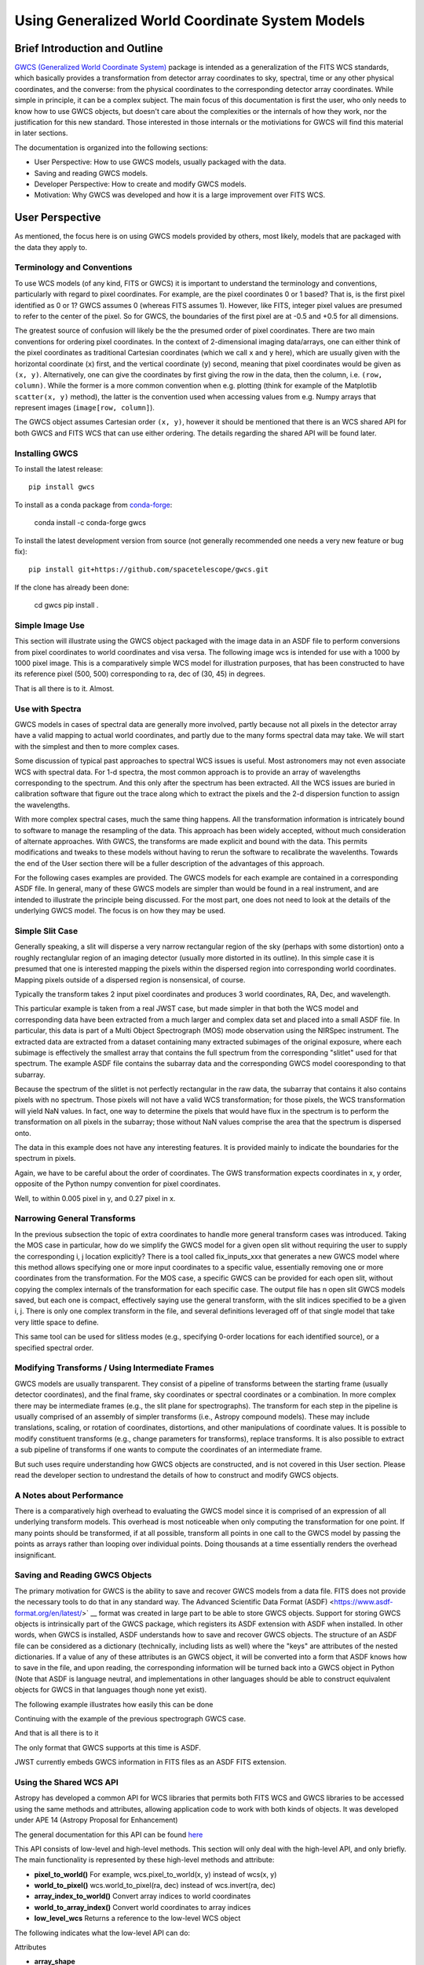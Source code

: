 .. _user_intro:

Using Generalized World Coordinate System Models
================================================

Brief Introduction and Outline
------------------------------

`GWCS (Generalized World Coordinate System) <https://github.com/spacetelescope/gwcs>`__ 
package is intended as a generalization of the FITS WCS standards, which basically provides
a transformation from detector array coordinates to sky, spectral, time or any other physical
coordinates, and the converse: from the physical coordinates to the corresponding detector
array coordinates. While simple in principle, it can be a complex subject. The main focus
of this documentation is first the user, who only needs to know how to use GWCS objects,
but doesn't care about the complexities or the internals of how they work, nor the justification
for this new standard. Those interested in those internals or the motiviations for GWCS 
will find this material in later sections.

The documentation is organized into the following sections:

* User Perspective: How to use GWCS models, usually packaged with the data.
* Saving and reading GWCS models.
* Developer Perspective: How to create and modify GWCS models.
* Motivation: Why GWCS was developed and how it is a large improvement over FITS WCS.

User Perspective
----------------

As mentioned, the focus here is on using GWCS models provided by others, most likely, models
that are packaged with the data they apply to.

.. _pixel-conventions-and-definitions:

Terminology and Conventions
...........................

To use WCS models (of any kind, FITS or GWCS) it is important to understand the terminology 
and conventions, particularly with regard to pixel coordinates. For example, are the pixel
coordinates 0 or 1 based? That is, is the first pixel identified as 0 or 1? GWCS assumes 0 
(whereas FITS assumes 1). However, like FITS, integer pixel values 
are presumed to refer to the center of the pixel. So for GWCS, the boundaries of the first 
pixel are at -0.5 and +0.5 for all dimensions.

The greatest source of confusion
will likely be the the presumed order of pixel coordinates. There are two main 
conventions for ordering pixel coordinates. In the context of
2-dimensional imaging data/arrays, one can either think of the pixel coordinates
as traditional Cartesian coordinates (which we call ``x`` and ``y`` here), which
are usually given with the horizontal coordinate (``x``) first, and the vertical
coordinate (``y``) second, meaning that pixel coordinates would be given as
``(x, y)``. Alternatively, one can give the coordinates by first giving the row
in the data, then the column, i.e. ``(row, column)``. While the former is a more
common convention when e.g. plotting (think for example of the Matplotlib
``scatter(x, y)`` method), the latter is the convention used when accessing
values from e.g. Numpy arrays that represent images (``image[row, column]``).

The GWCS object assumes Cartesian order ``(x, y)``, however it should be mentioned
that there is an WCS shared API for both GWCS and FITS WCS that can use
either ordering. The details regarding the shared API will be found later.

.. _installing-gwcs:

Installing GWCS
...............

To install the latest release::

    pip install gwcs

To install as a conda package from `conda-forge <https://github.com/conda-forge/gwcs-feedstock>`__:

    conda install -c conda-forge gwcs

To install the latest development version from source (not generally recommended one 
needs a very new feature or bug fix)::

     pip install git+https://github.com/spacetelescope/gwcs.git

If the clone has already been done:

     cd gwcs
     pip install .

Simple Image Use
................

This section will illustrate using the GWCS object packaged with the image data
in an ASDF file to perform conversions from pixel coordinates to world coordinates
and visa versa. The following image wcs is intended for use with a 1000 by 1000
pixel image. This is a comparatively simple WCS model for illustration purposes,
that has been constructed to have its reference pixel (500, 500) corresponding 
to ra, dec of (30, 45) in degrees.

.. doctest-skip::

  >>> import asdf
  >>> af = asdf.open('wcs_examples.asdf')
  >>> wcs = af['image_wcs']
  >>> wcs
  <WCS(output_frame=icrs, input_frame=detector, forward_transform=Model: CompoundModel
  Inputs: ('x0', 'x1')
  Outputs: ('alpha_C', 'delta_C')
  Model set size: 1
  Expression: [0] & [1] | [2] & [3] | [4] | [5]
  Components: 
      [0]: <Shift(offset=-500.)>
      [1]: <Shift(offset=-500.)>
      [2]: <Scale(factor=0.00002778)>
      [3]: <Scale(factor=0.00002778)>
      [4]: <Pix2Sky_Gnomonic()>
      [5]: <RotateNative2Celestial(lon=30., lat=45., lon_pole=180.)>
  Parameters:
      offset_0 offset_1        factor_2       ... lat_5 lon_pole_5
      -------- -------- --------------------- ... ----- ----------
        -500.0   -500.0 2.777777777777778e-05 ...  45.0      180.0)>
  >>> wcs.output_frame
  <CelestialFrame(name="icrs", unit=(Unit("deg"), Unit("deg")), axes_names=('lon', 'lat'), axes_order=(0, 1), reference_frame=<ICRS Frame>)>
  >>> wcs(500, 600) # Compute the world coordinates of pixel (500, 500),
  >>>               # which is the reference pixel.
  (29.999999999999993, 45.00000000000001)
  >>> sky = wcs(700, 300) # (x, y) corresponding to python image index [300, 700]
  >>> sky
  (30.00785598022662, 44.99444417517315)
  >>> wcs.invert(*sky) # Check to see if the derived world coordinate maps back to the original input coordinates.
  (700.0000000000517, 299.99999999989694)
  >>> x = range(50) # Compute the world coordinates for a set of input points.
  >>> y = [400] * 50
  >>> wcs(x, y)
  (array([29.9803591 , 29.98039838, 29.98043766, 29.98047694, 29.98051623,
          29.98055551, 29.98059479, 29.98063407, 29.98067335, 29.98071263,
          29.98075192, 29.9807912 , 29.98083048, 29.98086976, 29.98090904,
          29.98094832, 29.98098761, 29.98102689, 29.98106617, 29.98110545,
          29.98114473, 29.98118402, 29.9812233 , 29.98126258, 29.98130186,
          29.98134114, 29.98138042, 29.98141971, 29.98145899, 29.98149827,
          29.98153755, 29.98157683, 29.98161612, 29.9816554 , 29.98169468,
          29.98173396, 29.98177324, 29.98181252, 29.98185181, 29.98189109,
          29.98193037, 29.98196965, 29.98200893, 29.98204822, 29.9820875 ,
          29.98212678, 29.98216606, 29.98220534, 29.98224462, 29.98228391]),
   array([44.99722054, 44.99722055, 44.99722055, 44.99722056, 44.99722057,
          44.99722057, 44.99722058, 44.99722059, 44.99722059, 44.9972206 ,
          44.99722061, 44.99722061, 44.99722062, 44.99722063, 44.99722063,
          44.99722064, 44.99722065, 44.99722065, 44.99722066, 44.99722066,
          44.99722067, 44.99722068, 44.99722068, 44.99722069, 44.9972207 ,
          44.9972207 , 44.99722071, 44.99722072, 44.99722072, 44.99722073,
          44.99722073, 44.99722074, 44.99722075, 44.99722075, 44.99722076,
          44.99722077, 44.99722077, 44.99722078, 44.99722079, 44.99722079,
          44.9972208 , 44.9972208 , 44.99722081, 44.99722082, 44.99722082,
          44.99722083, 44.99722083, 44.99722084, 44.99722085, 44.99722085]))

That is all there is to it. Almost.

Use with Spectra
................

GWCS models in cases of spectral data are generally more involved, partly because
not all pixels in the detector array have a valid mapping to actual world coordinates,
and partly due to the many forms spectral data may take. We will start with the simplest
and then to more complex cases.

Some discussion of typical past approaches to spectral WCS issues is useful. Most 
astronomers may not even associate WCS with spectral data. For 1-d spectra, the most
common approach is to provide an array of wavelengths corresponding to the spectrum.
And this only after the spectrum has been extracted. All the WCS issues are buried in
calibration software that figure out the trace along which to extract the pixels and
the 2-d dispersion function to assign the wavelengths.

With more complex spectral cases, much the same thing happens. All the transformation
information is intricately bound to software to manage the resampling of the data.
This approach has been widely accepted, without much consideration of alternate 
approaches. With GWCS, the transforms are made explicit
and bound with the data. This permits modifications
and tweaks to these models without having to rerun the software to recalibrate the
wavelenths. Towards the end of the User section there will be a fuller description
of the advantages of this approach.

For the following cases examples are provided. The GWCS models for each example 
are contained in a corresponding ASDF file. In general, many of these GWCS models
are simpler than would be found in a real instrument, and are intended to illustrate
the principle being discussed. For the most part, one does not need to look at
the details of the underlying GWCS model. The focus is on how they may be used.

Simple Slit Case
................

Generally speaking, a slit will disperse a very narrow rectangular region of the sky
(perhaps with some distortion) onto a roughly rectanglular region of an imaging 
detector (usually more distorted in its outline). In this simple case it is presumed
that one is interested mapping the pixels within the dispersed region into corresponding
world coordinates. Mapping pixels outside of a dispersed region is nonsensical, of course.

Typically the transform takes 2 input pixel coordinates and produces 3 world coordinates, 
RA, Dec, and wavelength.

This particular example is taken from a real JWST case, but made simpler in that both
the WCS model and corresponding data have been extracted from a much larger and complex
data set and placed into a small ASDF file. In particular, this data is part of a
Multi Object Spectrograph (MOS) mode observation using the NIRSpec instrument. The 
extracted data are extracted from a dataset containing many extracted subimages of
the original exposure, where each subimage is effectively the smallest array that
contains the full spectrum from the corresponding "slitlet" used for that spectrum.
The example ASDF file contains the subarray data and the corresponding GWCS model
cooresponding to that subarray.

Because the spectrum of the slitlet is not perfectly rectangular in the raw data,
the subarray that contains it also contains pixels with no spectrum. Those pixels
will not have a valid WCS transformation; for those pixels, the WCS transformation
will yield NaN values. In fact, one way to determine the pixels that would have 
flux in the spectrum is to perform the transformation on all pixels in the subarray;
those without NaN values comprise the area that the spectrum is dispersed onto.

The data in this example does not have any interesting features. It is provided 
mainly to indicate the boundaries for the spectrum in pixels.

Again, we have to be careful about the order of coordinates. The GWS transformation
expects coordinates in x, y order, opposite of the Python numpy convention for 
pixel coordinates.


.. doctest-skip::

 >>> import asdf
 >>> import numpy as np
 >>> from matplotlib import pyplot as plt
 >>> plt.ion()
 >>> af = asdf.open('wcs_examples.asdf')
 >>> wcs = af['slit_wcs']
 >>> data = af['slit_data']
 >>> data.shape
 (20, 507)
 >>> # print world coordinates of a single pixel corresponding to data[11, 220]
 >>> wcs(220, 11)
 (53.132030598112436, -27.806331124113495, 1.743567271284108)
 >>> # OK, but what do these numbers mean, and what units are the wavelenth in?
 >>> wcs.input_frame
 <Frame2D(name="detector", unit=(Unit("pix"), Unit("pix")), axes_names=('x', 'y'), axes_order=(0, 1))>
 >>> wcs.output_frame
 [<CelestialFrame(name="sky", unit=(Unit("deg"), Unit("deg")), axes_names=('lon', 'lat'), axes_order=(0, 1), reference_frame=<ICRS Frame>)>, <SpectralFrame(name="spectral", unit=(Unit("um"),), axes_names=('wavelength',), axes_order=(2,))>]
 >>> # From this we see that the output spatial coordinates use the ICRS system
 >>> # and that the wavelength is in microns.
 >>> # Now determine the valid region of the data array.
 >>> ysize, xsize = data.shape
 >>> y, x = np.mgrid[:ysize, :xsize]
 >>> ra, dec, lam = wcs(x, y)
 >>> # These coordinate arrays will have numerous NaN values. Make a mask with
 >>> # values of 1 for locations with non-NaN values and 0 for NaN values.
 >>> mask = np.ones(data.shape, dtype=np.uint8)
 >>> mask[np.isnan(ra)] = 0
 >>> plt.imshow(mask)

.. image:: mask.png

.. doctest-skip::

 >>> plt.clf(); plt.imshow(lam)
 >>> plt.colorbar(orientation='horizontal', label='wavelength (microns)')

.. image:: lambda.png 
.. doctest-skip::

 >>> # Show that the wcs values round trip
 >>> ra1, dec1, lambda1 = wcs(220, 11)
 >>> wcs.invert(ra1, dec1, lambda1)
 [220.26585870644544, 10.995517342079438]

Well, to within 0.005 pixel in y, and 0.27 pixel in x.


Narrowing General Transforms
............................

In the previous subsection the topic of extra coordinates to handle more general
transform cases was introduced. Taking the MOS case in particular, how do we
simplify the GWCS model for a given open slit without requiring the user to
supply the corresponding i, j location explicitly? There is a tool called 
fix_inputs_xxx that generates a new GWCS model where this method allows specifying
one or more input coordinates to a specific value, essentially removing one or
more coordinates from the transformation. For the MOS case, a specific GWCS can
be provided for each open slit, without copying the complex internals of the
transformation for each specific case. The output file has n open slit GWCS
models saved, but each one is compact, effectively saying use the general
transform, with the slit indices specified to be a given i, j. There is only
one complex transform in the file, and several definitions leveraged off of that
single model that take very little space to define.

This same tool can be used for slitless modes (e.g., specifying 0-order locations
for each identified source), or a specified spectral order.


Modifying Transforms / Using Intermediate Frames
................................................

GWCS models are usually transparent. They consist of a pipeline of transforms
between the starting frame (usually detector coordinates), and the final
frame, sky coordinates or spectral coordinates or a combination. In more complex
there may be intermediate frames (e.g., the slit plane for spectrographs). The
transform for each step in the pipeline is usually comprised of an assembly of
simpler transforms (i.e., Astropy compound models). These may include translations,
scaling, or rotation of coordinates, distortions, and other manipulations of
coordinate values. It is
possible to modify constituent transforms (e.g., change parameters for transforms),
replace transforms. It is also possible to extract a sub pipeline of transforms
if one wants to compute the coordinates of an intermediate frame.

But such uses require understanding how GWCS objects are constructed, and is
not covered in this User section. Please read the developer section to undrestand
the details of how to construct and modify GWCS objects.

A Notes about Performance
.........................

There is a comparatively high overhead to evaluating the GWCS model since it 
is comprised of an expression of all underlying transform models. This overhead
is most noticeable when only computing the transformation for one point. If many
points should be transformed, if at all possible, transform all points in one
call to the GWCS model by passing the points as arrays rather than looping over
individual points. Doing thousands at a time essentially renders the overhead
insignificant. 


Saving and Reading GWCS Objects
...............................

The primary motivation for GWCS is the ability to save and recover GWCS models
from a data file. FITS does not provide the necessary tools to do that in any
standard way. The Advanced Scientific Data Format (ASDF) 
<https://www.asdf-format.org/en/latest/>` __ format was created 
in large part to be able to store
GWCS objects. Support for storing
GWCS objects is intrinsically part of the GWCS package, which registers its
ASDF extension with ASDF when installed. In other words, when GWCS is installed,
ASDF understands how to save and recover GWCS objects. 
The structure of an ASDF file can be considered as a dictionary (technically,
including lists as well) where the "keys" are attributes of the nested dictionaries.
If a value of any of these attributes is an GWCS object, it will be converted
into a form that ASDF knows how to save in the file, and upon reading, the
corresponding information will be turned back into a GWCS object in Python 
(Note that ASDF is language neutral, and implementations in other languages
should be able to construct equivalent objects for GWCS in that languages though
none yet exist).

The following example illustrates how easily this can be done

Continuing with the example of the previous spectrograph GWCS case.

.. doctest-skip::

 >>> af2 = asdf.AsdfFile() # Create a new ASDF object
 >>> af2['wcs'] = wcs # Only saving gwcs object in this example
 >>> af2.write_to('my_spectral_wcs.asdf')
 >>> af3 = asdf.open('my_spectral_wcs.asdf') # read it back into memory
 >>> wcs2 = af3['wcs']
 >>> wcs2 == wcs # Confirm it is the same as the one originally stored.
 True

And that is all there is to it

The only format that GWCS supports at this time is ASDF.

JWST currently embeds GWCS information in FITS files as an ASDF FITS extension.

Using the Shared WCS API
........................

Astropy has developed a common API for WCS libraries that permits both FITS
WCS and GWCS libraries to be accessed using the same methods and attributes,
allowing application code to work with both kinds of objects. It was developed
under APE 14 (Astropy Proposal for Enhancement)

The general documentation for this API can be found
`here <https://github.com/astropy/astropy-APEs/blob/2bed2c015ef59459f5ef44adc12ea6d72eea7e6f/APE14.rst>`__

This API consists of low-level and high-level methods. This section will only 
deal with the high-level API, and only briefly. The main functionality is
represented by these high-level methods and attribute:

* **pixel_to_world()** For example, wcs.pixel_to_world(x, y) instead of wcs(x, y)
* **world_to_pixel()** wcs.world_to_pixel(ra, dec) instead of wcs.invert(ra, dec)
* **array_index_to_world()** Convert array indices to world coordinates
* **world_to_array_index()** Convert world coordinates to array indices
* **low_level_wcs** Returns a reference to the low-level WCS object

The following indicates what the low-level API can do:

Attributes

* **array_shape**
* **axis_correlation_matrix** indicates which world coordinates depend on a pixel coordinate
* **pixel_axis_names**
* **pixel_bounds** Gives bounds for where valid world coordinates exist
* **pixel_n_dim** Number of dimensions in pixel coordinate system
* **pixel_shape**
* **serialized_classes** Whether objects are in serialized form or are Python objects
* **world_axis_names**
* **world_axis_object_classes**
* **world_axis_object_components** Indicates how to partition input pixel coordinates
  for the object classes (e.g., two dimensions for celestial coordinate objects)
* **world_axis_physical_types**
* **world_axis_units**
* **world_n_dim**

Methods

* **array_index_to_world_values**
* **pixel_to_world_values**
* **world_to_array_index_values**
* **world_to_pixel_values**

Refer to the above documentation on the API for details.


Motivations for GWCS
--------------------

This section is for those that are interested in why GWCS is necessary, or, 
in other words, what is wrong with the FITS WCS standard?

The mapping from ‘pixel’ coordinates to corresponding ‘real-world’ coordinates
(e.g. celestial coordinates, spectral wavelength) is crucial to relating
astronomical data to the phenomena they describe. Images and other types of
data often come encoded with information that describes this mapping – this is
referred to as the ‘World Coordinate System’ or WCS. The term WCS is often used
to refer specifically to the most widely used 'FITS implementation of WCS', but
here unless specified WCS refers to the broader concept of relating pixel ⟷
world. (See the discussion in `APE14
<https://github.com/astropy/astropy-APEs/blob/master/APE14.rst#backgroundterminology>`__
for more on this topic).

The FITS WCS standard, currently the most widely used method of encoding WCS in
data, describes a set of required FITS header keywords and allowed values that
describe how pixel ⟷ world transformations should be done. This current
paradigm of encoding data with only instructions on how to relate pixel to
world, separate from the transformation machinery itself, has several
limitations:

* Limited flexibility. WCS keywords and their values are rigidly defined so that
  the instructions are unambiguous. This places limitations on, for example,
  describing geometric distortion in images since only a handful of distortion
  models are defined in the FITS standard (and therefore can be encoded in FITS
  headers as WCS information).
* Separation of data from transformation pipelines. The machinery that
  transforms pixel ⟷ world does not exist along side the data – there is merely
  a roadmap for how one *would* do the transformation. External packages and
  libraries (e.g wcslib, or its Python interface astropy.wcs) must be written
  to interpret the instructions and execute the transformation. These libraries
  don’t allow easy access to coordinate frames along the course of the full
  pixel to world transformation pipeline. Additionally, since these libraries
  can only interpret FITS WCS information, any custom ‘WCS’ definitions outside
  of FITS require the user to write their own transformation pipelines.
  Furthermore, any custom 'WCS' definitions will not be handled by any WCS
  library that only supports the FITS WCS standard, thus requiring anyone
  that wishes to use it to obtain a custom library.
* Incompatibility with varying file formats. New file formats that are becoming
  more widely used in place of FITS to store astronomical data, like the ASDF
  format, also require a method of encoding WCS information. FITS WCS and the
  accompanying libraries are adapted for FITS only. A more flexible interface
  would be agnostic to file type, as long as the necessary information is
  present.
* Even handling custom WCS elements within the FITS format is made awkward 
  by FITS limitations in keyword, values and general file organization. All
  these factors caused considerable complications for HST data. A concrete
  example will be detailed below.

HST WCS Headaches
.................

Some HST data have the ability to measure positions very accurately. For example
ACS imaging data reveals that it can detect systematic position errors down to 
the 0.003 pixel level. Distortion models for ACS were able obtain 0.01 pixel
accuracy, but this could not be achieved with standard FITS WCS models. This
was partly because the distortion model consisted of 3 different distortion
elements: a 2-d polynomial distortion model; a residual grid-based distortion
correction; and a discontinuous distortion offset due to chip region slight
misalignments. The polynomial model could be handled by a widely accepted
SIP distortion model, but since the FITS WCS model has no provision for 
combining multiple distortion elements, STScI had to construct a model not
consistent with the FITS WCS standard, and not supported by any other library.

But it was worse than that. Two of these distortions required data be stored
in two extensions. And then we were asked to make multiple versions of the
WCS models available within the same file. The multiple versions of keywords,
and extensions became a bookkeeping nightmare. The solution was yet another
variance from the FITS standard, which was to place each WCS model as a
FITS file stored within a FITS extension. We had wandered well down the
road of FITS contortions. The limitations on FITS header keyword lengths
also limits the degree of polynomials that can be employed. 

It should be noted that there have been attempts to try to generalize the
available distortion solutions, most notably FITS WCS paper IV (since
superceeded by a different paper IV!), which has languished for decades
with no hope of acceptance.

To summarize, the FITS WCS standard is general enough to handle most
resampled imaging data, which only needs standard coordinate manipulations
and projections. For unresampled data, it is often not usable. Also, for
spectral data, it is woefully incapable of dealing with the many forms
that raw spectral data take.

Some astronomers may say that they only deal with resampled data and do not
care about the intracacies of distortions or dispersion relations for raw
data. That may be, but more and more often, modern fitting techniques prefer
to use the unresampled data (e.g., Bayesian techniques). And this is where
the FITS WCS standard often is completely inadequate.

Advantages of GWCS
..................


The `GWCS <https://github.com/spacetelescope/gwcs>`__ package and GWCS object is
a generalized WCS implementation that mitigates these limitations. The
capabilities that GWCS provides are:

* Arbitrary construction of transformations from simpler transformations. 
  In other words, one may combine transformations arithmetically, or feed
  the output of a transformation into another. A rich library of
  transformations, including all FITS supported projections, is provided.
* The ability to define intermediate frames of reference, and make those
  accessible. For example, slit plane coordinates.
* Associating frames of reference with standard coordinate systems, such
  as those provided by Astropy.
* Serializing all that information to the data file. A library that supports
  this serialization can compute the coordinate transformations based 
  soley on the file contents.
* Mechanisms for extending the transformations are provided, as well as 
  the ability to provide extensions for serializing such new transformations.
  Such extensions allow an instrument or telescope to produce data that
  uses their extension, where the serialization extension can be incorporated
  into ASDF without requiring a standards update (something that is currently
  quite painful to do in FITS).
* Use of Astropy frames of reference allow for further transforms to other
  standard reference frames using the mechanisms that Astropy provides.
* The transforms support the use of coordinate units based on the Astropy
  unit framework, allowing easy conversion of world coordinates,
  particularly for spectral and time coordinates.
